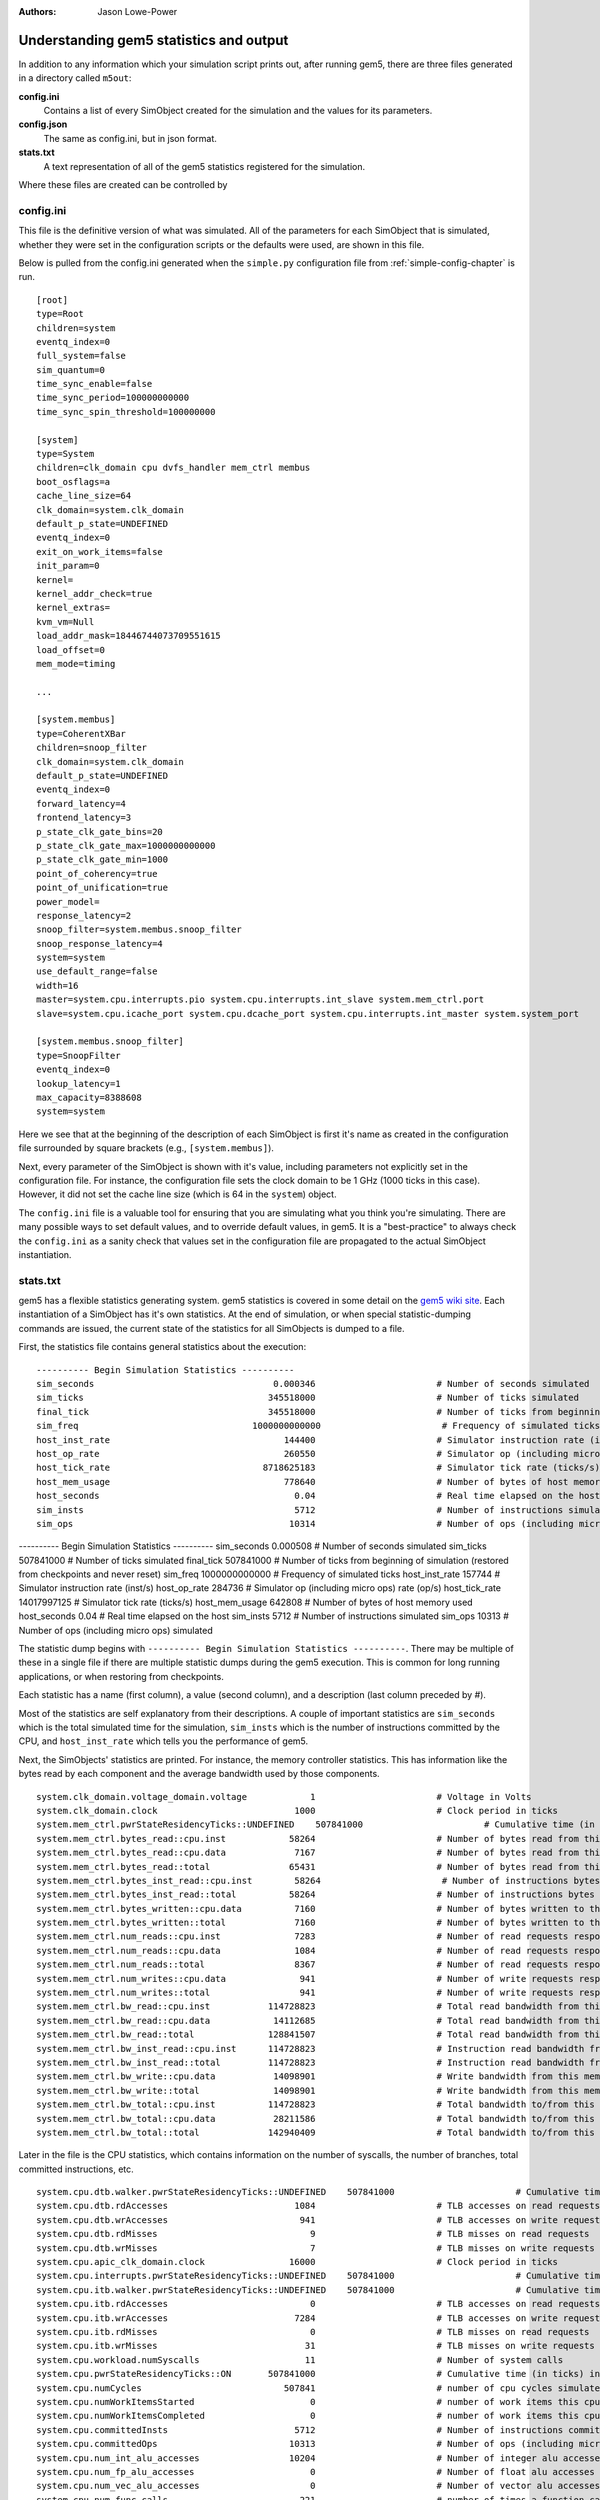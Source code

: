 :authors: Jason Lowe-Power

.. _gem5-stats-chapter:

------------------------------------------
Understanding gem5 statistics and output
------------------------------------------

In addition to any information which your simulation script prints out,
after running gem5, there are three files generated in a directory called ``m5out``:

**config.ini**
    Contains a list of every SimObject created for the simulation and the values for its parameters.
**config.json**
    The same as config.ini, but in json format.
**stats.txt**
    A text representation of all of the gem5 statistics registered for the simulation.

Where these files are created can be controlled by

.. option:: --outdir=DIR, -d DIR

    The directory to be created which hold the gem5 output files, including ``config.ini``, ``config.json``, ``stats.txt``, and possibly other.
    The files in this directory are overwritten if they already exist.

config.ini
~~~~~~~~~~~~

This file is the definitive version of what was simulated.
All of the parameters for each SimObject that is simulated, whether they were set in the configuration scripts or the defaults were used, are shown in this file.

Below is pulled from the config.ini generated when the ``simple.py`` configuration file from :ref:`simple-config-chapter` is run.

::

    [root]
    type=Root
    children=system
    eventq_index=0
    full_system=false
    sim_quantum=0
    time_sync_enable=false
    time_sync_period=100000000000
    time_sync_spin_threshold=100000000

    [system]
    type=System
    children=clk_domain cpu dvfs_handler mem_ctrl membus
    boot_osflags=a
    cache_line_size=64
    clk_domain=system.clk_domain
    default_p_state=UNDEFINED
    eventq_index=0
    exit_on_work_items=false
    init_param=0
    kernel=
    kernel_addr_check=true
    kernel_extras=
    kvm_vm=Null
    load_addr_mask=18446744073709551615
    load_offset=0
    mem_mode=timing

    ...

    [system.membus]
    type=CoherentXBar
    children=snoop_filter
    clk_domain=system.clk_domain
    default_p_state=UNDEFINED
    eventq_index=0
    forward_latency=4
    frontend_latency=3
    p_state_clk_gate_bins=20
    p_state_clk_gate_max=1000000000000
    p_state_clk_gate_min=1000
    point_of_coherency=true
    point_of_unification=true
    power_model=
    response_latency=2
    snoop_filter=system.membus.snoop_filter
    snoop_response_latency=4
    system=system
    use_default_range=false
    width=16
    master=system.cpu.interrupts.pio system.cpu.interrupts.int_slave system.mem_ctrl.port
    slave=system.cpu.icache_port system.cpu.dcache_port system.cpu.interrupts.int_master system.system_port

    [system.membus.snoop_filter]
    type=SnoopFilter
    eventq_index=0
    lookup_latency=1
    max_capacity=8388608
    system=system


Here we see that at the beginning of the description of each SimObject is first it's name as created in the configuration file surrounded by square brackets (e.g., ``[system.membus]``).

Next, every parameter of the SimObject is shown with it's value, including parameters not explicitly set in the configuration file.
For instance, the configuration file sets the clock domain to be 1 GHz (1000 ticks in this case).
However, it did not set the cache line size (which is 64 in the ``system``) object.

The ``config.ini`` file is a valuable tool for ensuring that you are simulating what you think you're simulating.
There are many possible ways to set default values, and to override default values, in gem5.
It is a "best-practice" to always check the ``config.ini`` as a sanity check that values set in the configuration file are propagated to the actual SimObject instantiation.


stats.txt
~~~~~~~~~~

gem5 has a flexible statistics generating system.
gem5 statistics is covered in some detail on the `gem5 wiki site <http://www.gem5.org/Statistics>`_.
Each instantiation of a SimObject has it's own statistics.
At the end of simulation, or when special statistic-dumping commands are issued, the current state of the statistics for all SimObjects is dumped to a file.

First, the statistics file contains general statistics about the execution:

::

    ---------- Begin Simulation Statistics ----------
    sim_seconds                                  0.000346                       # Number of seconds simulated
    sim_ticks                                   345518000                       # Number of ticks simulated
    final_tick                                  345518000                       # Number of ticks from beginning of simulation (restored from checkpoints and never reset)
    sim_freq                                 1000000000000                       # Frequency of simulated ticks
    host_inst_rate                                 144400                       # Simulator instruction rate (inst/s)
    host_op_rate                                   260550                       # Simulator op (including micro ops) rate (op/s)
    host_tick_rate                             8718625183                       # Simulator tick rate (ticks/s)
    host_mem_usage                                 778640                       # Number of bytes of host memory used
    host_seconds                                     0.04                       # Real time elapsed on the host
    sim_insts                                        5712                       # Number of instructions simulated
    sim_ops                                         10314                       # Number of ops (including micro ops) simulated



---------- Begin Simulation Statistics ----------
sim_seconds                                  0.000508                       # Number of seconds simulated
sim_ticks                                   507841000                       # Number of ticks simulated
final_tick                                  507841000                       # Number of ticks from beginning of simulation (restored from checkpoints and never reset)
sim_freq                                 1000000000000                       # Frequency of simulated ticks
host_inst_rate                                 157744                       # Simulator instruction rate (inst/s)
host_op_rate                                   284736                       # Simulator op (including micro ops) rate (op/s)
host_tick_rate                            14017997125                       # Simulator tick rate (ticks/s)
host_mem_usage                                 642808                       # Number of bytes of host memory used
host_seconds                                     0.04                       # Real time elapsed on the host
sim_insts                                        5712                       # Number of instructions simulated
sim_ops                                         10313                       # Number of ops (including micro ops) simulated

The statistic dump begins with ``---------- Begin Simulation Statistics ----------``.
There may be multiple of these in a single file if there are multiple statistic dumps during the gem5 execution.
This is common for long running applications, or when restoring from checkpoints.

Each statistic has a name (first column), a value (second column), and a description (last column preceded by `#`).

Most of the statistics are self explanatory from their descriptions.
A couple of important statistics are ``sim_seconds`` which is the total simulated time for the simulation, ``sim_insts`` which is the number of instructions committed by the CPU, and ``host_inst_rate`` which tells you the performance of gem5.

Next, the SimObjects' statistics are printed.
For instance, the memory controller statistics.
This has information like the bytes read by each component and the average bandwidth used by those components.

::

    system.clk_domain.voltage_domain.voltage            1                       # Voltage in Volts
    system.clk_domain.clock                          1000                       # Clock period in ticks
    system.mem_ctrl.pwrStateResidencyTicks::UNDEFINED    507841000                       # Cumulative time (in ticks) in various power states
    system.mem_ctrl.bytes_read::cpu.inst            58264                       # Number of bytes read from this memory
    system.mem_ctrl.bytes_read::cpu.data             7167                       # Number of bytes read from this memory
    system.mem_ctrl.bytes_read::total               65431                       # Number of bytes read from this memory
    system.mem_ctrl.bytes_inst_read::cpu.inst        58264                       # Number of instructions bytes read from this memory
    system.mem_ctrl.bytes_inst_read::total          58264                       # Number of instructions bytes read from this memory
    system.mem_ctrl.bytes_written::cpu.data          7160                       # Number of bytes written to this memory
    system.mem_ctrl.bytes_written::total             7160                       # Number of bytes written to this memory
    system.mem_ctrl.num_reads::cpu.inst              7283                       # Number of read requests responded to by this memory
    system.mem_ctrl.num_reads::cpu.data              1084                       # Number of read requests responded to by this memory
    system.mem_ctrl.num_reads::total                 8367                       # Number of read requests responded to by this memory
    system.mem_ctrl.num_writes::cpu.data              941                       # Number of write requests responded to by this memory
    system.mem_ctrl.num_writes::total                 941                       # Number of write requests responded to by this memory
    system.mem_ctrl.bw_read::cpu.inst           114728823                       # Total read bandwidth from this memory (bytes/s)
    system.mem_ctrl.bw_read::cpu.data            14112685                       # Total read bandwidth from this memory (bytes/s)
    system.mem_ctrl.bw_read::total              128841507                       # Total read bandwidth from this memory (bytes/s)
    system.mem_ctrl.bw_inst_read::cpu.inst      114728823                       # Instruction read bandwidth from this memory (bytes/s)
    system.mem_ctrl.bw_inst_read::total         114728823                       # Instruction read bandwidth from this memory (bytes/s)
    system.mem_ctrl.bw_write::cpu.data           14098901                       # Write bandwidth from this memory (bytes/s)
    system.mem_ctrl.bw_write::total              14098901                       # Write bandwidth from this memory (bytes/s)
    system.mem_ctrl.bw_total::cpu.inst          114728823                       # Total bandwidth to/from this memory (bytes/s)
    system.mem_ctrl.bw_total::cpu.data           28211586                       # Total bandwidth to/from this memory (bytes/s)
    system.mem_ctrl.bw_total::total             142940409                       # Total bandwidth to/from this memory (bytes/s)


Later in the file is the CPU statistics, which contains information on the number of syscalls, the number of branches, total committed instructions, etc.

::

    system.cpu.dtb.walker.pwrStateResidencyTicks::UNDEFINED    507841000                       # Cumulative time (in ticks) in various power states
    system.cpu.dtb.rdAccesses                        1084                       # TLB accesses on read requests
    system.cpu.dtb.wrAccesses                         941                       # TLB accesses on write requests
    system.cpu.dtb.rdMisses                             9                       # TLB misses on read requests
    system.cpu.dtb.wrMisses                             7                       # TLB misses on write requests
    system.cpu.apic_clk_domain.clock                16000                       # Clock period in ticks
    system.cpu.interrupts.pwrStateResidencyTicks::UNDEFINED    507841000                       # Cumulative time (in ticks) in various power states
    system.cpu.itb.walker.pwrStateResidencyTicks::UNDEFINED    507841000                       # Cumulative time (in ticks) in various power states
    system.cpu.itb.rdAccesses                           0                       # TLB accesses on read requests
    system.cpu.itb.wrAccesses                        7284                       # TLB accesses on write requests
    system.cpu.itb.rdMisses                             0                       # TLB misses on read requests
    system.cpu.itb.wrMisses                            31                       # TLB misses on write requests
    system.cpu.workload.numSyscalls                    11                       # Number of system calls
    system.cpu.pwrStateResidencyTicks::ON       507841000                       # Cumulative time (in ticks) in various power states
    system.cpu.numCycles                           507841                       # number of cpu cycles simulated
    system.cpu.numWorkItemsStarted                      0                       # number of work items this cpu started
    system.cpu.numWorkItemsCompleted                    0                       # number of work items this cpu completed
    system.cpu.committedInsts                        5712                       # Number of instructions committed
    system.cpu.committedOps                         10313                       # Number of ops (including micro ops) committed
    system.cpu.num_int_alu_accesses                 10204                       # Number of integer alu accesses
    system.cpu.num_fp_alu_accesses                      0                       # Number of float alu accesses
    system.cpu.num_vec_alu_accesses                     0                       # Number of vector alu accesses
    system.cpu.num_func_calls                         221                       # number of times a function call or return occured
    system.cpu.num_conditional_control_insts          986                       # number of instructions that are conditional controls
    system.cpu.num_int_insts                        10204                       # number of integer instructions
    system.cpu.num_fp_insts                             0                       # number of float instructions
    system.cpu.num_vec_insts                            0                       # number of vector instructions
    system.cpu.num_int_register_reads               19293                       # number of times the integer registers were read
    system.cpu.num_int_register_writes               7976                       # number of times the integer registers were written
    system.cpu.num_fp_register_reads                    0                       # number of times the floating registers were read
    system.cpu.num_fp_register_writes                   0                       # number of times the floating registers were written
    system.cpu.num_vec_register_reads                   0                       # number of times the vector registers were read
    system.cpu.num_vec_register_writes                  0                       # number of times the vector registers were written
    system.cpu.num_cc_register_reads                 7020                       # number of times the CC registers were read
    system.cpu.num_cc_register_writes                3825                       # number of times the CC registers were written
    system.cpu.num_mem_refs                          2025                       # number of memory refs
    system.cpu.num_load_insts                        1084                       # Number of load instructions
    system.cpu.num_store_insts                        941                       # Number of store instructions
    system.cpu.num_idle_cycles                          0                       # Number of idle cycles
    system.cpu.num_busy_cycles                     507841                       # Number of busy cycles
    system.cpu.not_idle_fraction                        1                       # Percentage of non-idle cycles
    system.cpu.idle_fraction                            0                       # Percentage of idle cycles
    system.cpu.Branches                              1306                       # Number of branches fetched

